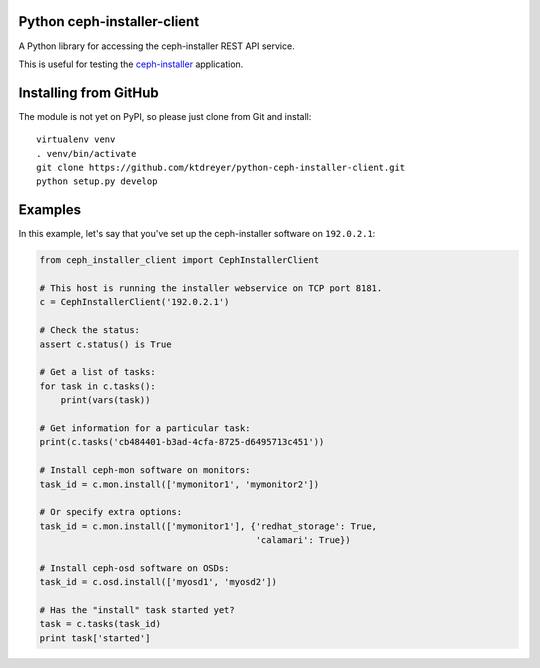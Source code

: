 Python ceph-installer-client
============================

.. image:: https://travis-ci.org/ktdreyer/python-ceph-installer-client.svg?branch=master
          :target: https://travis-ci.org/ktdreyer/python-ceph-installer-client

A Python library for accessing the ceph-installer REST API service.

This is useful for testing the `ceph-installer`_ application.

Installing from GitHub
======================

The module is not yet on PyPI, so please just clone from Git and install::

  virtualenv venv
  . venv/bin/activate
  git clone https://github.com/ktdreyer/python-ceph-installer-client.git
  python setup.py develop

Examples
========

In this example, let's say that you've set up the ceph-installer software on
``192.0.2.1``:

.. code-block:: python

    from ceph_installer_client import CephInstallerClient

    # This host is running the installer webservice on TCP port 8181.
    c = CephInstallerClient('192.0.2.1')

    # Check the status:
    assert c.status() is True

    # Get a list of tasks:
    for task in c.tasks():
        print(vars(task))

    # Get information for a particular task:
    print(c.tasks('cb484401-b3ad-4cfa-8725-d6495713c451'))

    # Install ceph-mon software on monitors:
    task_id = c.mon.install(['mymonitor1', 'mymonitor2'])

    # Or specify extra options:
    task_id = c.mon.install(['mymonitor1'], {'redhat_storage': True,
                                             'calamari': True})

    # Install ceph-osd software on OSDs:
    task_id = c.osd.install(['myosd1', 'myosd2'])

    # Has the "install" task started yet?
    task = c.tasks(task_id)
    print task['started']

.. _`ceph-installer`: https://pypi.python.org/pypi/ceph-installer
